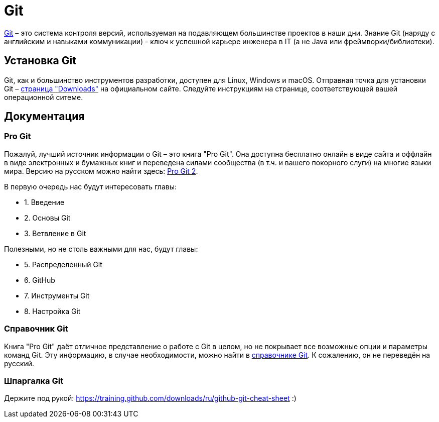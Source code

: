 = Git

https://git-scm.com[Git] – это система контроля версий, используемая на подавляющем большинстве проектов в наши дни.
Знание Git (наряду с английским и навыками коммуникации) - ключ к успешной карьере инженера в IT (а не Java или фреймворки/библиотеки).

== Установка Git

Git, как и большинство инструментов разработки, доступен для Linux, Windows и macOS.
Отправная точка для установки Git – https://git-scm.com/downloads[страница "Downloads"] на официальном сайте.
Следуйте инструкциям на странице, соответствующей вашей операционной ситеме.

== Документация

=== Pro Git

Пожалуй, лучший источник информации о Git – это книга "Pro Git".
Она доступна бесплатно онлайн в виде сайта и оффлайн в виде электронных и бумажных книг и переведена силами сообщества (в т.ч. и вашего покорного слуги) на многие языки мира.
Версию на русском можно найти здесь: https://git-scm.com/book/ru/v2[Pro Git 2].

В первую очередь нас будут интересовать главы:

* 1. Введение
* 2. Основы Git
* 3. Ветвление в Git

Полезными, но не столь важными для нас, будут главы:

* 5. Распределенный Git
* 6. GitHub
* 7. Инструменты Git
* 8. Настройка Git

=== Справочник Git

Книга "Pro Git" даёт отличное представление о работе с Git в целом, но не покрывает все возможные опции и параметры команд Git.
Эту информацию, в случае необходимости, можно найти в https://git-scm.com/docs[справочнике Git].
К сожалению, он не переведён на русский.

=== Шпаргалка Git

Держите под рукой: https://training.github.com/downloads/ru/github-git-cheat-sheet :)
